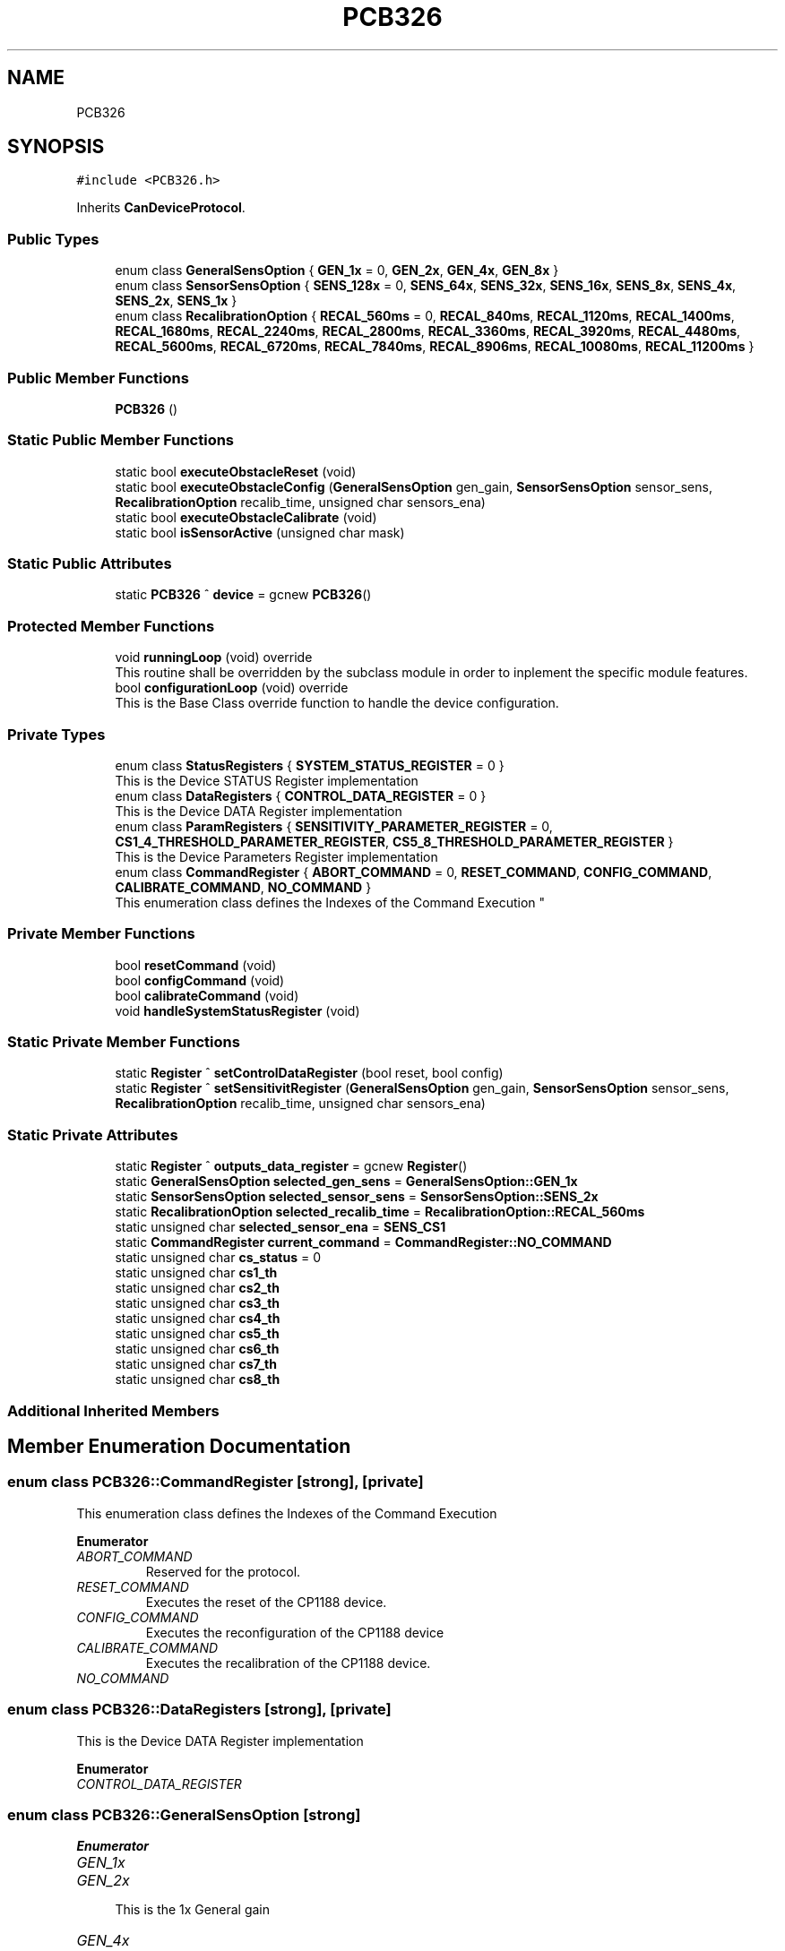 .TH "PCB326" 3 "Mon May 13 2024" "MCPU_MASTER Software Description" \" -*- nroff -*-
.ad l
.nh
.SH NAME
PCB326
.SH SYNOPSIS
.br
.PP
.PP
\fC#include <PCB326\&.h>\fP
.PP
Inherits \fBCanDeviceProtocol\fP\&.
.SS "Public Types"

.in +1c
.ti -1c
.RI "enum class \fBGeneralSensOption\fP { \fBGEN_1x\fP = 0, \fBGEN_2x\fP, \fBGEN_4x\fP, \fBGEN_8x\fP }"
.br
.ti -1c
.RI "enum class \fBSensorSensOption\fP { \fBSENS_128x\fP = 0, \fBSENS_64x\fP, \fBSENS_32x\fP, \fBSENS_16x\fP, \fBSENS_8x\fP, \fBSENS_4x\fP, \fBSENS_2x\fP, \fBSENS_1x\fP }"
.br
.ti -1c
.RI "enum class \fBRecalibrationOption\fP { \fBRECAL_560ms\fP = 0, \fBRECAL_840ms\fP, \fBRECAL_1120ms\fP, \fBRECAL_1400ms\fP, \fBRECAL_1680ms\fP, \fBRECAL_2240ms\fP, \fBRECAL_2800ms\fP, \fBRECAL_3360ms\fP, \fBRECAL_3920ms\fP, \fBRECAL_4480ms\fP, \fBRECAL_5600ms\fP, \fBRECAL_6720ms\fP, \fBRECAL_7840ms\fP, \fBRECAL_8906ms\fP, \fBRECAL_10080ms\fP, \fBRECAL_11200ms\fP }"
.br
.in -1c
.SS "Public Member Functions"

.in +1c
.ti -1c
.RI "\fBPCB326\fP ()"
.br
.in -1c
.SS "Static Public Member Functions"

.in +1c
.ti -1c
.RI "static bool \fBexecuteObstacleReset\fP (void)"
.br
.ti -1c
.RI "static bool \fBexecuteObstacleConfig\fP (\fBGeneralSensOption\fP gen_gain, \fBSensorSensOption\fP sensor_sens, \fBRecalibrationOption\fP recalib_time, unsigned char sensors_ena)"
.br
.ti -1c
.RI "static bool \fBexecuteObstacleCalibrate\fP (void)"
.br
.ti -1c
.RI "static bool \fBisSensorActive\fP (unsigned char mask)"
.br
.in -1c
.SS "Static Public Attributes"

.in +1c
.ti -1c
.RI "static \fBPCB326\fP ^ \fBdevice\fP = gcnew \fBPCB326\fP()"
.br
.in -1c
.SS "Protected Member Functions"

.in +1c
.ti -1c
.RI "void \fBrunningLoop\fP (void) override"
.br
.RI "This routine shall be overridden by the subclass module in order to inplement the specific module features\&. "
.ti -1c
.RI "bool \fBconfigurationLoop\fP (void) override"
.br
.RI "This is the Base Class override function to handle the device configuration\&. "
.in -1c
.SS "Private Types"

.in +1c
.ti -1c
.RI "enum class \fBStatusRegisters\fP { \fBSYSTEM_STATUS_REGISTER\fP = 0 }"
.br
.RI "This is the Device STATUS Register implementation  "
.ti -1c
.RI "enum class \fBDataRegisters\fP { \fBCONTROL_DATA_REGISTER\fP = 0 }"
.br
.RI "This is the Device DATA Register implementation  "
.ti -1c
.RI "enum class \fBParamRegisters\fP { \fBSENSITIVITY_PARAMETER_REGISTER\fP = 0, \fBCS1_4_THRESHOLD_PARAMETER_REGISTER\fP, \fBCS5_8_THRESHOLD_PARAMETER_REGISTER\fP }"
.br
.RI "This is the Device Parameters Register implementation  "
.ti -1c
.RI "enum class \fBCommandRegister\fP { \fBABORT_COMMAND\fP = 0, \fBRESET_COMMAND\fP, \fBCONFIG_COMMAND\fP, \fBCALIBRATE_COMMAND\fP, \fBNO_COMMAND\fP }"
.br
.RI "
.br
 This enumeration class defines the Indexes of the Command Execution "
.in -1c
.SS "Private Member Functions"

.in +1c
.ti -1c
.RI "bool \fBresetCommand\fP (void)"
.br
.ti -1c
.RI "bool \fBconfigCommand\fP (void)"
.br
.ti -1c
.RI "bool \fBcalibrateCommand\fP (void)"
.br
.ti -1c
.RI "void \fBhandleSystemStatusRegister\fP (void)"
.br
.in -1c
.SS "Static Private Member Functions"

.in +1c
.ti -1c
.RI "static \fBRegister\fP ^ \fBsetControlDataRegister\fP (bool reset, bool config)"
.br
.ti -1c
.RI "static \fBRegister\fP ^ \fBsetSensitivitRegister\fP (\fBGeneralSensOption\fP gen_gain, \fBSensorSensOption\fP sensor_sens, \fBRecalibrationOption\fP recalib_time, unsigned char sensors_ena)"
.br
.in -1c
.SS "Static Private Attributes"

.in +1c
.ti -1c
.RI "static \fBRegister\fP ^ \fBoutputs_data_register\fP = gcnew \fBRegister\fP()"
.br
.ti -1c
.RI "static \fBGeneralSensOption\fP \fBselected_gen_sens\fP = \fBGeneralSensOption::GEN_1x\fP"
.br
.ti -1c
.RI "static \fBSensorSensOption\fP \fBselected_sensor_sens\fP = \fBSensorSensOption::SENS_2x\fP"
.br
.ti -1c
.RI "static \fBRecalibrationOption\fP \fBselected_recalib_time\fP = \fBRecalibrationOption::RECAL_560ms\fP"
.br
.ti -1c
.RI "static unsigned char \fBselected_sensor_ena\fP = \fBSENS_CS1\fP"
.br
.ti -1c
.RI "static \fBCommandRegister\fP \fBcurrent_command\fP = \fBCommandRegister::NO_COMMAND\fP"
.br
.ti -1c
.RI "static unsigned char \fBcs_status\fP = 0"
.br
.ti -1c
.RI "static unsigned char \fBcs1_th\fP"
.br
.ti -1c
.RI "static unsigned char \fBcs2_th\fP"
.br
.ti -1c
.RI "static unsigned char \fBcs3_th\fP"
.br
.ti -1c
.RI "static unsigned char \fBcs4_th\fP"
.br
.ti -1c
.RI "static unsigned char \fBcs5_th\fP"
.br
.ti -1c
.RI "static unsigned char \fBcs6_th\fP"
.br
.ti -1c
.RI "static unsigned char \fBcs7_th\fP"
.br
.ti -1c
.RI "static unsigned char \fBcs8_th\fP"
.br
.in -1c
.SS "Additional Inherited Members"
.SH "Member Enumeration Documentation"
.PP 
.SS "enum class \fBPCB326::CommandRegister\fP\fC [strong]\fP, \fC [private]\fP"

.PP

.br
 This enumeration class defines the Indexes of the Command Execution 
.PP
\fBEnumerator\fP
.in +1c
.TP
\fB\fIABORT_COMMAND \fP\fP
Reserved for the protocol\&. 
.TP
\fB\fIRESET_COMMAND \fP\fP
Executes the reset of the CP1188 device\&. 
.TP
\fB\fICONFIG_COMMAND \fP\fP
Executes the reconfiguration of the CP1188 device 
.br
 
.TP
\fB\fICALIBRATE_COMMAND \fP\fP
Executes the recalibration of the CP1188 device\&. 
.TP
\fB\fINO_COMMAND \fP\fP
.SS "enum class \fBPCB326::DataRegisters\fP\fC [strong]\fP, \fC [private]\fP"

.PP
This is the Device DATA Register implementation  
.PP
\fBEnumerator\fP
.in +1c
.TP
\fB\fICONTROL_DATA_REGISTER \fP\fP
.SS "enum class \fBPCB326::GeneralSensOption\fP\fC [strong]\fP"

.PP
\fBEnumerator\fP
.in +1c
.TP
\fB\fIGEN_1x \fP\fP
.TP
\fB\fIGEN_2x \fP\fP

.PP
.RS 4
This is the 1x General gain 
.RE
.PP

.TP
\fB\fIGEN_4x \fP\fP

.PP
.RS 4
This is the 2x General gain 
.RE
.PP

.TP
\fB\fIGEN_8x \fP\fP

.PP
.RS 4
This is the 4x General gain 
.RE
.PP

.SS "enum class \fBPCB326::ParamRegisters\fP\fC [strong]\fP, \fC [private]\fP"

.PP
This is the Device Parameters Register implementation  
.PP
\fBEnumerator\fP
.in +1c
.TP
\fB\fISENSITIVITY_PARAMETER_REGISTER \fP\fP
.TP
\fB\fICS1_4_THRESHOLD_PARAMETER_REGISTER \fP\fP

.PP
.RS 4
This is the Ou 
.RE
.PP

.TP
\fB\fICS5_8_THRESHOLD_PARAMETER_REGISTER \fP\fP
.SS "enum class \fBPCB326::RecalibrationOption\fP\fC [strong]\fP"

.PP
\fBEnumerator\fP
.in +1c
.TP
\fB\fIRECAL_560ms \fP\fP
.TP
\fB\fIRECAL_840ms \fP\fP
.TP
\fB\fIRECAL_1120ms \fP\fP
.TP
\fB\fIRECAL_1400ms \fP\fP
.TP
\fB\fIRECAL_1680ms \fP\fP
.TP
\fB\fIRECAL_2240ms \fP\fP
.TP
\fB\fIRECAL_2800ms \fP\fP
.TP
\fB\fIRECAL_3360ms \fP\fP
.TP
\fB\fIRECAL_3920ms \fP\fP
.TP
\fB\fIRECAL_4480ms \fP\fP
.TP
\fB\fIRECAL_5600ms \fP\fP
.TP
\fB\fIRECAL_6720ms \fP\fP
.TP
\fB\fIRECAL_7840ms \fP\fP
.TP
\fB\fIRECAL_8906ms \fP\fP
.TP
\fB\fIRECAL_10080ms \fP\fP
.TP
\fB\fIRECAL_11200ms \fP\fP
.SS "enum class \fBPCB326::SensorSensOption\fP\fC [strong]\fP"

.PP
\fBEnumerator\fP
.in +1c
.TP
\fB\fISENS_128x \fP\fP
.TP
\fB\fISENS_64x \fP\fP

.PP
.RS 4
This is the 128x Sensor gain 
.RE
.PP

.TP
\fB\fISENS_32x \fP\fP

.PP
.RS 4
This is the 64x Sensor gain 
.RE
.PP

.TP
\fB\fISENS_16x \fP\fP

.PP
.RS 4
This is the 32x Sensor gain 
.RE
.PP

.TP
\fB\fISENS_8x \fP\fP

.PP
.RS 4
This is the 16x Sensor gain 
.RE
.PP

.TP
\fB\fISENS_4x \fP\fP

.PP
.RS 4
This is the 8x Sensor gain 
.RE
.PP

.TP
\fB\fISENS_2x \fP\fP

.PP
.RS 4
This is the 4x Sensor gain 
.RE
.PP

.TP
\fB\fISENS_1x \fP\fP

.PP
.RS 4
This is the 2x Sensor gain 
.RE
.PP

.SS "enum class \fBPCB326::StatusRegisters\fP\fC [strong]\fP, \fC [private]\fP"

.PP
This is the Device STATUS Register implementation  
.PP
\fBEnumerator\fP
.in +1c
.TP
\fB\fISYSTEM_STATUS_REGISTER \fP\fP
.SH "Constructor & Destructor Documentation"
.PP 
.SS "PCB326::PCB326 ()\fC [inline]\fP"

.SH "Member Function Documentation"
.PP 
.SS "bool PCB326::calibrateCommand (void)\fC [inline]\fP, \fC [private]\fP"

.SS "bool PCB326::configCommand (void)\fC [inline]\fP, \fC [private]\fP"

.SS "bool PCB326::configurationLoop (void)\fC [override]\fP, \fC [protected]\fP, \fC [virtual]\fP"

.PP
This is the Base Class override function to handle the device configuration\&. This is the configuration loop routine executed at the beginning of the device connection, before to execute the \fBrunningLoop()\fP routine\&.
.PP
\fBReturns\fP
.RS 4
true if the configuration success
.RE
.PP

.PP
Reimplemented from \fBCanDeviceProtocol\fP\&.
.SS "static bool PCB326::executeObstacleCalibrate (void)\fC [inline]\fP, \fC [static]\fP"

.SS "static bool PCB326::executeObstacleConfig (\fBGeneralSensOption\fP gen_gain, \fBSensorSensOption\fP sensor_sens, \fBRecalibrationOption\fP recalib_time, unsigned char sensors_ena)\fC [inline]\fP, \fC [static]\fP"

.SS "static bool PCB326::executeObstacleReset (void)\fC [inline]\fP, \fC [static]\fP"

.SS "void PCB326::handleSystemStatusRegister (void)\fC [private]\fP"

.SS "static bool PCB326::isSensorActive (unsigned char mask)\fC [inline]\fP, \fC [static]\fP"

.SS "bool PCB326::resetCommand (void)\fC [inline]\fP, \fC [private]\fP"

.SS "void PCB326::runningLoop (void)\fC [override]\fP, \fC [protected]\fP, \fC [virtual]\fP"

.PP
This routine shall be overridden by the subclass module in order to inplement the specific module features\&. 
.PP
Reimplemented from \fBCanDeviceProtocol\fP\&.
.SS "static \fBRegister\fP ^ PCB326::setControlDataRegister (bool reset, bool config)\fC [inline]\fP, \fC [static]\fP, \fC [private]\fP"

.SS "static \fBRegister\fP ^ PCB326::setSensitivitRegister (\fBGeneralSensOption\fP gen_gain, \fBSensorSensOption\fP sensor_sens, \fBRecalibrationOption\fP recalib_time, unsigned char sensors_ena)\fC [inline]\fP, \fC [static]\fP, \fC [private]\fP"

.SH "Member Data Documentation"
.PP 
.SS "unsigned char PCB326::cs1_th\fC [static]\fP, \fC [private]\fP"

.SS "unsigned char PCB326::cs2_th\fC [static]\fP, \fC [private]\fP"

.SS "unsigned char PCB326::cs3_th\fC [static]\fP, \fC [private]\fP"

.SS "unsigned char PCB326::cs4_th\fC [static]\fP, \fC [private]\fP"

.SS "unsigned char PCB326::cs5_th\fC [static]\fP, \fC [private]\fP"

.SS "unsigned char PCB326::cs6_th\fC [static]\fP, \fC [private]\fP"

.SS "unsigned char PCB326::cs7_th\fC [static]\fP, \fC [private]\fP"

.SS "unsigned char PCB326::cs8_th\fC [static]\fP, \fC [private]\fP"

.SS "unsigned char PCB326::cs_status = 0\fC [static]\fP, \fC [private]\fP"

.SS "\fBCommandRegister\fP PCB326::current_command = \fBCommandRegister::NO_COMMAND\fP\fC [static]\fP, \fC [private]\fP"

.SS "\fBPCB326\fP ^ PCB326::device = gcnew \fBPCB326\fP()\fC [static]\fP"

.SS "\fBRegister\fP ^ PCB326::outputs_data_register = gcnew \fBRegister\fP()\fC [static]\fP, \fC [private]\fP"

.SS "\fBGeneralSensOption\fP PCB326::selected_gen_sens = \fBGeneralSensOption::GEN_1x\fP\fC [static]\fP, \fC [private]\fP"

.SS "\fBRecalibrationOption\fP PCB326::selected_recalib_time = \fBRecalibrationOption::RECAL_560ms\fP\fC [static]\fP, \fC [private]\fP"

.SS "unsigned char PCB326::selected_sensor_ena = \fBSENS_CS1\fP\fC [static]\fP, \fC [private]\fP"

.SS "\fBSensorSensOption\fP PCB326::selected_sensor_sens = \fBSensorSensOption::SENS_2x\fP\fC [static]\fP, \fC [private]\fP"


.SH "Author"
.PP 
Generated automatically by Doxygen for MCPU_MASTER Software Description from the source code\&.
